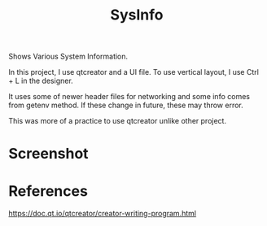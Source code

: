 #+TITLE: SysInfo
Shows Various System Information.

In this project, I use qtcreator and a UI file. To use vertical layout, I use Ctrl + L in the designer.

It uses some of newer header files for networking and some info comes from getenv method. If these change in future, these may throw error.

This was more of a practice to use qtcreator unlike other project.
* Screenshot
  [[./screenshot.png]]
* References
  https://doc.qt.io/qtcreator/creator-writing-program.html
